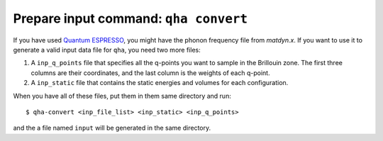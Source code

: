 Prepare input command: ``qha convert``
**************************************

If you have used `Quantum ESPRESSO <https://www.quantum-espresso.org>`_,
you might have the phonon frequency file from `matdyn.x`. If you want
to use it to generate a valid input data file for ``qha``, you need
two more files:

1. A ``inp_q_points`` file that specifies all the q-points you want to sample
   in the Brillouin zone. The first three columns are their coordinates, and
   the last column is the weights of each q-point.
2. A ``inp_static`` file that contains the static energies and volumes for
   each configuration.

When you have all of these files, put them in them same directory and run::

   $ qha-convert <inp_file_list> <inp_static> <inp_q_points>

and the a file named ``input`` will be generated in the same directory.
